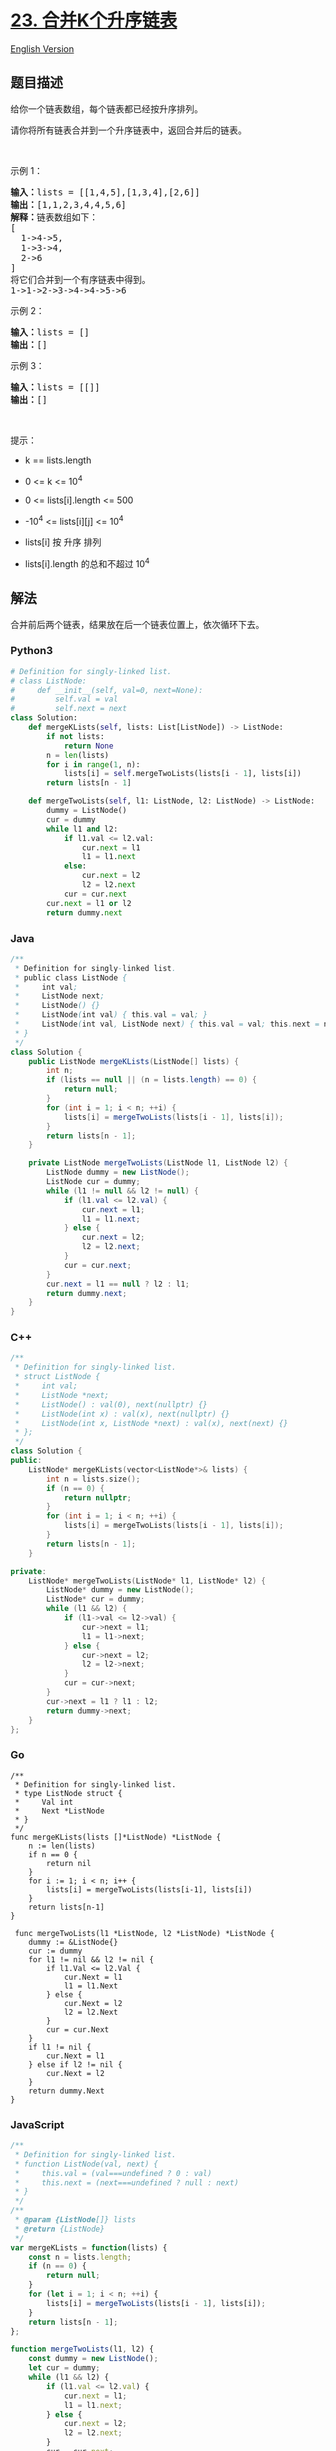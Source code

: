* [[https://leetcode-cn.com/problems/merge-k-sorted-lists][23.
合并K个升序链表]]
  :PROPERTIES:
  :CUSTOM_ID: 合并k个升序链表
  :END:
[[./solution/0000-0099/0023.Merge k Sorted Lists/README_EN.org][English
Version]]

** 题目描述
   :PROPERTIES:
   :CUSTOM_ID: 题目描述
   :END:

#+begin_html
  <!-- 这里写题目描述 -->
#+end_html

#+begin_html
  <p>
#+end_html

给你一个链表数组，每个链表都已经按升序排列。

#+begin_html
  </p>
#+end_html

#+begin_html
  <p>
#+end_html

请你将所有链表合并到一个升序链表中，返回合并后的链表。

#+begin_html
  </p>
#+end_html

#+begin_html
  <p>
#+end_html

 

#+begin_html
  </p>
#+end_html

#+begin_html
  <p>
#+end_html

示例 1：

#+begin_html
  </p>
#+end_html

#+begin_html
  <pre><strong>输入：</strong>lists = [[1,4,5],[1,3,4],[2,6]]
  <strong>输出：</strong>[1,1,2,3,4,4,5,6]
  <strong>解释：</strong>链表数组如下：
  [
    1-&gt;4-&gt;5,
    1-&gt;3-&gt;4,
    2-&gt;6
  ]
  将它们合并到一个有序链表中得到。
  1-&gt;1-&gt;2-&gt;3-&gt;4-&gt;4-&gt;5-&gt;6
  </pre>
#+end_html

#+begin_html
  <p>
#+end_html

示例 2：

#+begin_html
  </p>
#+end_html

#+begin_html
  <pre><strong>输入：</strong>lists = []
  <strong>输出：</strong>[]
  </pre>
#+end_html

#+begin_html
  <p>
#+end_html

示例 3：

#+begin_html
  </p>
#+end_html

#+begin_html
  <pre><strong>输入：</strong>lists = [[]]
  <strong>输出：</strong>[]
  </pre>
#+end_html

#+begin_html
  <p>
#+end_html

 

#+begin_html
  </p>
#+end_html

#+begin_html
  <p>
#+end_html

提示：

#+begin_html
  </p>
#+end_html

#+begin_html
  <ul>
#+end_html

#+begin_html
  <li>
#+end_html

k == lists.length

#+begin_html
  </li>
#+end_html

#+begin_html
  <li>
#+end_html

0 <= k <= 10^4

#+begin_html
  </li>
#+end_html

#+begin_html
  <li>
#+end_html

0 <= lists[i].length <= 500

#+begin_html
  </li>
#+end_html

#+begin_html
  <li>
#+end_html

-10^4 <= lists[i][j] <= 10^4

#+begin_html
  </li>
#+end_html

#+begin_html
  <li>
#+end_html

lists[i] 按 升序 排列

#+begin_html
  </li>
#+end_html

#+begin_html
  <li>
#+end_html

lists[i].length 的总和不超过 10^4

#+begin_html
  </li>
#+end_html

#+begin_html
  </ul>
#+end_html

** 解法
   :PROPERTIES:
   :CUSTOM_ID: 解法
   :END:

#+begin_html
  <!-- 这里可写通用的实现逻辑 -->
#+end_html

合并前后两个链表，结果放在后一个链表位置上，依次循环下去。

#+begin_html
  <!-- tabs:start -->
#+end_html

*** *Python3*
    :PROPERTIES:
    :CUSTOM_ID: python3
    :END:

#+begin_html
  <!-- 这里可写当前语言的特殊实现逻辑 -->
#+end_html

#+begin_src python
  # Definition for singly-linked list.
  # class ListNode:
  #     def __init__(self, val=0, next=None):
  #         self.val = val
  #         self.next = next
  class Solution:
      def mergeKLists(self, lists: List[ListNode]) -> ListNode:
          if not lists:
              return None
          n = len(lists)
          for i in range(1, n):
              lists[i] = self.mergeTwoLists(lists[i - 1], lists[i])
          return lists[n - 1]

      def mergeTwoLists(self, l1: ListNode, l2: ListNode) -> ListNode:
          dummy = ListNode()
          cur = dummy
          while l1 and l2:
              if l1.val <= l2.val:
                  cur.next = l1
                  l1 = l1.next
              else:
                  cur.next = l2
                  l2 = l2.next
              cur = cur.next
          cur.next = l1 or l2
          return dummy.next
#+end_src

*** *Java*
    :PROPERTIES:
    :CUSTOM_ID: java
    :END:

#+begin_html
  <!-- 这里可写当前语言的特殊实现逻辑 -->
#+end_html

#+begin_src java
  /**
   * Definition for singly-linked list.
   * public class ListNode {
   *     int val;
   *     ListNode next;
   *     ListNode() {}
   *     ListNode(int val) { this.val = val; }
   *     ListNode(int val, ListNode next) { this.val = val; this.next = next; }
   * }
   */
  class Solution {
      public ListNode mergeKLists(ListNode[] lists) {
          int n;
          if (lists == null || (n = lists.length) == 0) {
              return null;
          }
          for (int i = 1; i < n; ++i) {
              lists[i] = mergeTwoLists(lists[i - 1], lists[i]);
          }
          return lists[n - 1];
      }

      private ListNode mergeTwoLists(ListNode l1, ListNode l2) {
          ListNode dummy = new ListNode();
          ListNode cur = dummy;
          while (l1 != null && l2 != null) {
              if (l1.val <= l2.val) {
                  cur.next = l1;
                  l1 = l1.next;
              } else {
                  cur.next = l2;
                  l2 = l2.next;
              }
              cur = cur.next;
          }
          cur.next = l1 == null ? l2 : l1;
          return dummy.next;
      }
  }
#+end_src

*** *C++*
    :PROPERTIES:
    :CUSTOM_ID: c
    :END:
#+begin_src cpp
  /**
   * Definition for singly-linked list.
   * struct ListNode {
   *     int val;
   *     ListNode *next;
   *     ListNode() : val(0), next(nullptr) {}
   *     ListNode(int x) : val(x), next(nullptr) {}
   *     ListNode(int x, ListNode *next) : val(x), next(next) {}
   * };
   */
  class Solution {
  public:
      ListNode* mergeKLists(vector<ListNode*>& lists) {
          int n = lists.size();
          if (n == 0) {
              return nullptr;
          }
          for (int i = 1; i < n; ++i) {
              lists[i] = mergeTwoLists(lists[i - 1], lists[i]);
          }
          return lists[n - 1];
      }

  private:
      ListNode* mergeTwoLists(ListNode* l1, ListNode* l2) {
          ListNode* dummy = new ListNode();
          ListNode* cur = dummy;
          while (l1 && l2) {
              if (l1->val <= l2->val) {
                  cur->next = l1;
                  l1 = l1->next;
              } else {
                  cur->next = l2;
                  l2 = l2->next;
              }
              cur = cur->next;
          }
          cur->next = l1 ? l1 : l2;
          return dummy->next;
      }
  };
#+end_src

*** *Go*
    :PROPERTIES:
    :CUSTOM_ID: go
    :END:
#+begin_example
  /**
   * Definition for singly-linked list.
   * type ListNode struct {
   *     Val int
   *     Next *ListNode
   * }
   */
  func mergeKLists(lists []*ListNode) *ListNode {
      n := len(lists)
      if n == 0 {
          return nil
      }
      for i := 1; i < n; i++ {
          lists[i] = mergeTwoLists(lists[i-1], lists[i])
      }
      return lists[n-1]
  }

   func mergeTwoLists(l1 *ListNode, l2 *ListNode) *ListNode {
      dummy := &ListNode{}
      cur := dummy
      for l1 != nil && l2 != nil {
          if l1.Val <= l2.Val {
              cur.Next = l1
              l1 = l1.Next
          } else {
              cur.Next = l2
              l2 = l2.Next
          }
          cur = cur.Next
      }
      if l1 != nil {
          cur.Next = l1
      } else if l2 != nil {
          cur.Next = l2
      }
      return dummy.Next
  }
#+end_example

*** *JavaScript*
    :PROPERTIES:
    :CUSTOM_ID: javascript
    :END:
#+begin_src js
  /**
   * Definition for singly-linked list.
   * function ListNode(val, next) {
   *     this.val = (val===undefined ? 0 : val)
   *     this.next = (next===undefined ? null : next)
   * }
   */
  /**
   * @param {ListNode[]} lists
   * @return {ListNode}
   */
  var mergeKLists = function(lists) {
      const n = lists.length;
      if (n == 0) {
          return null;
      }
      for (let i = 1; i < n; ++i) {
          lists[i] = mergeTwoLists(lists[i - 1], lists[i]);
      }
      return lists[n - 1];
  };

  function mergeTwoLists(l1, l2) {
      const dummy = new ListNode();
      let cur = dummy;
      while (l1 && l2) {
          if (l1.val <= l2.val) {
              cur.next = l1;
              l1 = l1.next;
          } else {
              cur.next = l2;
              l2 = l2.next;
          }
          cur = cur.next;
      }
      cur.next = l1 || l2;
      return dummy.next;
  }
#+end_src

*** *Ruby*
    :PROPERTIES:
    :CUSTOM_ID: ruby
    :END:
#+begin_example
  # Definition for singly-linked list.
  # class ListNode
  #     attr_accessor :val, :next
  #     def initialize(val = 0, _next = nil)
  #         @val = val
  #         @next = _next
  #     end
  # end
  # @param {ListNode[]} lists
  # @return {ListNode}
  def merge_k_lists(lists)
      n = lists.length
      i = 1
      while i < n
          lists[i] = merge_two_lists(lists[i - 1], lists[i])
          i += 1
      end
      lists[n - 1]
  end

  def merge_two_lists(l1, l2)
    dummy = ListNode.new()
    cur = dummy
    while l1 && l2
        if l1.val <= l2.val
            cur.next = l1
            l1 = l1.next
        else
            cur.next = l2
            l2 = l2.next
        end
        cur = cur.next
    end
    cur.next = l1 || l2
    dummy.next
  end
#+end_example

*** *C#*
    :PROPERTIES:
    :CUSTOM_ID: c-1
    :END:
#+begin_example
  /**
   * Definition for singly-linked list.
   * public class ListNode {
   *     public int val;
   *     public ListNode next;
   *     public ListNode(int val=0, ListNode next=null) {
   *         this.val = val;
   *         this.next = next;
   *     }
   * }
   */
  public class Solution {
      public ListNode MergeKLists(ListNode[] lists) {
          int n = lists.Length;
          if (n == 0) {
              return null;
          }
          for (int i = 1; i < n; ++i) {
              lists[i] = MergeTwoLists(lists[i - 1], lists[i]);
          }
          return lists[n - 1];
      }

      private ListNode MergeTwoLists(ListNode l1, ListNode l2) {
          ListNode dummy = new ListNode();
          ListNode cur = dummy;
          while (l1 != null && l2 != null) {
              if (l1.val <= l2.val) {
                  cur.next = l1;
                  l1 = l1.next;
              } else {
                  cur.next = l2;
                  l2 = l2.next;
              }
              cur = cur.next;
          }
          cur.next = l1 == null ? l2 : l1;
          return dummy.next;
      }
  }
#+end_example

*** *...*
    :PROPERTIES:
    :CUSTOM_ID: section
    :END:
#+begin_example
#+end_example

#+begin_html
  <!-- tabs:end -->
#+end_html

